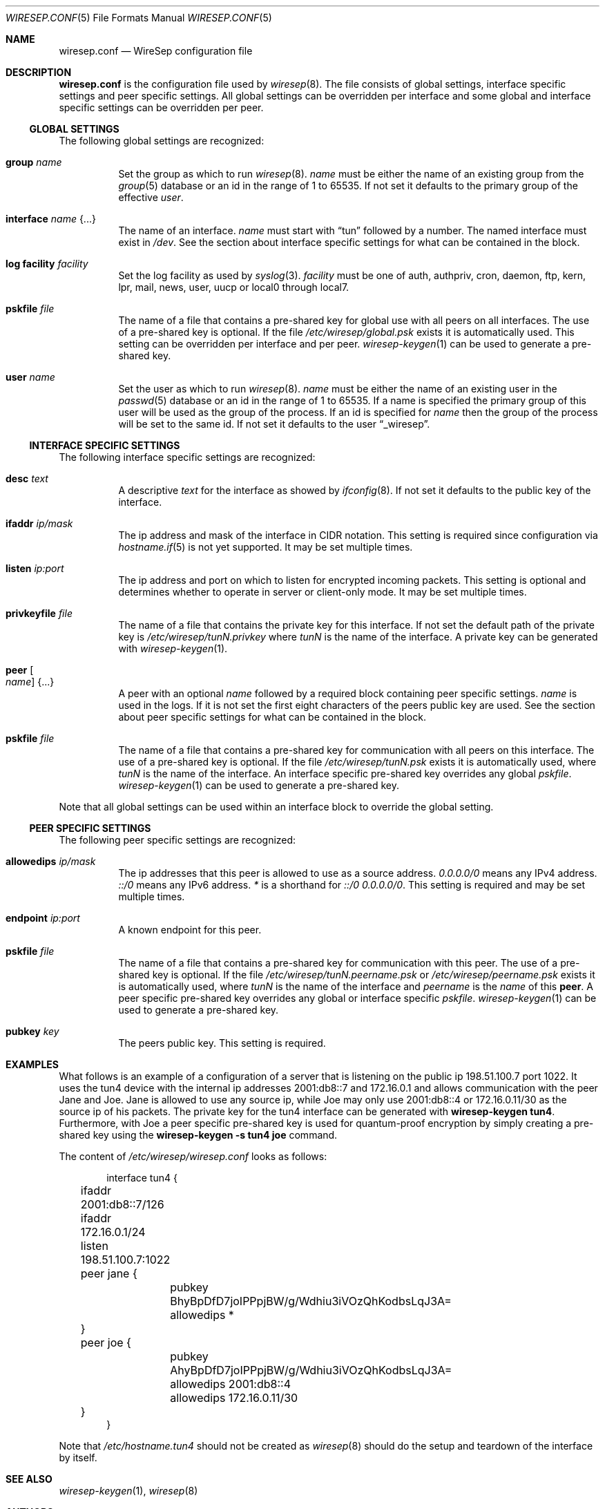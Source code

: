 .\" Copyright (c) 2019, 2020 Tim Kuijsten
.\"
.\" Permission to use, copy, modify, and/or distribute this software for any
.\" purpose with or without fee is hereby granted, provided that the above
.\" copyright notice and this permission notice appear in all copies.
.\"
.\" THE SOFTWARE IS PROVIDED "AS IS" AND THE AUTHOR DISCLAIMS ALL WARRANTIES
.\" WITH REGARD TO THIS SOFTWARE INCLUDING ALL IMPLIED WARRANTIES OF
.\" MERCHANTABILITY AND FITNESS. IN NO EVENT SHALL THE AUTHOR BE LIABLE FOR
.\" ANY SPECIAL, DIRECT, INDIRECT, OR CONSEQUENTIAL DAMAGES OR ANY DAMAGES
.\" WHATSOEVER RESULTING FROM LOSS OF USE, DATA OR PROFITS, WHETHER IN AN
.\" ACTION OF CONTRACT, NEGLIGENCE OR OTHER TORTIOUS ACTION, ARISING OUT OF
.\" OR IN CONNECTION WITH THE USE OR PERFORMANCE OF THIS SOFTWARE.
.\"
.Dd $Mdocdate: April 2 2020 $
.Dt WIRESEP.CONF 5
.Os
.Sh NAME
.Nm wiresep.conf
.Nd WireSep configuration file
.Sh DESCRIPTION
.Nm
is the configuration file used by
.Xr wiresep 8 .
The file consists of global settings, interface specific settings and peer
specific settings.
All global settings can be overridden per interface and some global and
interface specific settings can be overridden per peer.
.Ss GLOBAL SETTINGS
The following global settings are recognized:
.Bl -tag -width Ds
.It Ic group Ar name
Set the group as which to run
.Xr wiresep 8 .
.Ar name
must be either the name of an existing group from the
.Xr group 5
database or an id in the range of 1 to 65535.
If not set it defaults to the primary group of the effective
.Ar user .
.It Ic interface Ar name Brq ...
The name of an interface.
.Ar name
must start with
.Dq tun
followed by a number.
The named interface must exist in
.Pa /dev .
See the section about interface specific settings for what can be contained in
the block.
.It Ic log facility Ar facility
Set the log facility as used by
.Xr syslog 3 .
.Ar facility
must be one of auth, authpriv, cron, daemon, ftp, kern, lpr, mail, news, user,
uucp or local0 through local7.
.It Ic pskfile Ar file
The name of a file that contains a pre-shared key for global use with all peers
on all interfaces.
The use of a pre-shared key is optional.
If the file
.Pa /etc/wiresep/global.psk
exists it is automatically used.
This setting can be overridden per interface and per peer.
.Xr wiresep-keygen 1
can be used to generate a pre-shared key.
.It Ic user Ar name
Set the user as which to run
.Xr wiresep 8 .
.Ar name
must be either the name of an existing user in the
.Xr passwd 5
database or an id in the range of 1 to 65535.
If a name is specified the primary group of this user will be used as the group
of the process.
If an id is specified for
.Ar name
then the group of the process will be set to the same id.
If not set it defaults to the user
.Dq _wiresep .
.El
.Ss INTERFACE SPECIFIC SETTINGS
The following interface specific settings are recognized:
.Bl -tag -width Ds
.It Ic desc Ar text
A descriptive
.Ar text
for the interface as showed by
.Xr ifconfig 8 .
If not set it defaults to the public key of the interface.
.It Ic ifaddr Ar ip/mask
The ip address and mask of the interface in CIDR notation.
This setting is required since configuration via
.Xr hostname.if 5
is not yet supported.
It may be set multiple times.
.It Ic listen Ar ip:port
The ip address and port on which to listen for encrypted incoming packets.
This setting is optional and determines whether to operate in server or
client-only mode.
It may be set multiple times.
.It Ic privkeyfile Ar file
The name of a file that contains the private key for this interface.
If not set the default path of the private key is
.Pa /etc/wiresep/tunN.privkey
where
.Ar tunN
is the name of the interface.
A private key can be generated with
.Xr wiresep-keygen 1 .
.It Ic peer Oo Ar name Oc Brq ...
A peer with an optional
.Ar name
followed by a required block containing peer specific settings.
.Ar name
is used in the logs.
If it is not set the first eight characters of the peers public key are used.
See the section about peer specific settings for what can be contained in the
block.
.It Ic pskfile Ar file
The name of a file that contains a pre-shared key for communication with all
peers on this interface.
The use of a pre-shared key is optional.
If the file
.Pa /etc/wiresep/tunN.psk
exists it is automatically used, where
.Ar tunN
is the name of the interface.
An interface specific pre-shared key overrides any global
.Ar pskfile .
.Xr wiresep-keygen 1
can be used to generate a pre-shared key.
.El
.Pp
Note that all global settings can be used within an interface block to override
the global setting.
.Ss PEER SPECIFIC SETTINGS
The following peer specific settings are recognized:
.Bl -tag -width Ds
.It Ic allowedips Ar ip/mask
The ip addresses that this peer is allowed to use as a source address.
.Ar 0.0.0.0/0
means any IPv4 address.
.Ar ::/0
means any IPv6 address.
.Ar *
is a shorthand for
.Ar ::/0 0.0.0.0/0 .
This setting is required and may be set multiple times.
.It Ic endpoint Ar ip:port
A known endpoint for this peer.
.It Ic pskfile Ar file
The name of a file that contains a pre-shared key for communication with this
peer.
The use of a pre-shared key is optional.
If the file
.Pa /etc/wiresep/tunN.peername.psk
or
.Pa /etc/wiresep/peername.psk
exists it is automatically used, where
.Ar tunN
is the name of the interface and
.Ar peername
is the
.Ar name
of this
.Ic peer .
A peer specific pre-shared key overrides any global or interface specific
.Ar pskfile .
.Xr wiresep-keygen 1
can be used to generate a pre-shared key.
.It Ic pubkey Ar key
The peers public key.
This setting is required.
.El
.Sh EXAMPLES
What follows is an example of a configuration of a server that is listening on
the public ip 198.51.100.7 port 1022.
It uses the tun4 device with the internal ip addresses 2001:db8::7 and
172.16.0.1 and allows communication with the peer Jane and Joe.
Jane is allowed to use any source ip, while Joe may only use 2001:db8::4 or
172.16.0.11/30 as the source ip of his packets.
The private key for the tun4 interface can be generated with
.Ic wiresep-keygen tun4 .
Furthermore, with Joe a peer specific pre-shared key is used for quantum-proof
encryption by simply creating a pre-shared key using the
.Ic wiresep-keygen -s tun4 Ic joe
command.
.Pp
The content of
.Pa /etc/wiresep/wiresep.conf
looks as follows:
.Bd -literal -offset indent
interface tun4 {
	ifaddr 2001:db8::7/126
	ifaddr 172.16.0.1/24

	listen 198.51.100.7:1022

	peer jane {
		pubkey BhyBpDfD7joIPPpjBW/g/Wdhiu3iVOzQhKodbsLqJ3A=
		allowedips *
	}

	peer joe {
		pubkey AhyBpDfD7joIPPpjBW/g/Wdhiu3iVOzQhKodbsLqJ3A=
		allowedips 2001:db8::4
		allowedips 172.16.0.11/30
	}
}
.Ed
.Pp
Note that
.Pa /etc/hostname.tun4
should not be created as
.Xr wiresep 8
should do the setup and teardown of the interface by itself.
.Sh SEE ALSO
.Xr wiresep-keygen 1 ,
.Xr wiresep 8
.Sh AUTHORS
.An -nosplit
.An Tim Kuijsten
.Sh CAVEATS
Currently the use of
.Xr hostname.if 5
or manual creation of the tunnel interface using
.Xr ifconfig 8
is not well-tested and it is recommended to let
.Xr wiresep 8
do the setup and teardown of the interface.
